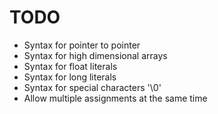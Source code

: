 * TODO
- Syntax for pointer to pointer
- Syntax for high dimensional arrays
- Syntax for float literals
- Syntax for long literals
- Syntax for special characters '\0'
- Allow multiple assignments at the same time
